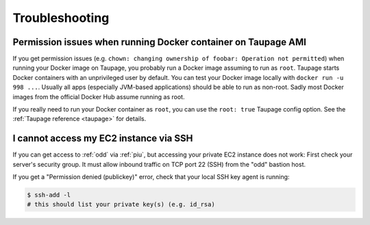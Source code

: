 ===============
Troubleshooting
===============

Permission issues when running Docker container on Taupage AMI
~~~~~~~~~~~~~~~~~~~~~~~~~~~~~~~~~~~~~~~~~~~~~~~~~~~~~~~~~~~~~~
If you get permission issues (e.g. ``chown: changing ownership of foobar: Operation not permitted``) when running your Docker image on Taupage,
you probably run a Docker image assuming to run as ``root``. Taupage starts Docker containers with an unprivileged user by default.
You can test your Docker image locally with ``docker run -u 998 ...``.
Usually all apps (especially JVM-based applications) should be able to run as non-root.
Sadly most Docker images from the official Docker Hub assume running as root.


If you really need to run your Docker container as ``root``, you can use the ``root: true`` Taupage config option.
See the :ref:`Taupage reference <taupage>` for details.


I cannot access my EC2 instance via SSH
~~~~~~~~~~~~~~~~~~~~~~~~~~~~~~~~~~~~~~~

If you can get access to :ref:`odd` via :ref:`piu`, but accessing your private EC2 instance does not work: First check your server's security group. It must allow inbound traffic on TCP port 22 (SSH) from the "odd" bastion host.

If you get a "Permission denied (publickey)" error, check that your local SSH key agent is running:

.. code-block:: bash

    $ ssh-add -l
    # this should list your private key(s) (e.g. id_rsa)
